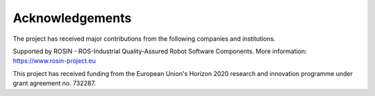.. _acknowledgements:

Acknowledgements
================
The project has received major contributions from the following companies and institutions.

|palroboticslogo|

.. |palroboticslogo| image:: images/palroboticslogo.png
    :width: 300
    :alt: "PAL Robotics"

|picknikroboticslogo|

.. |picknikroboticslogo| image:: images/picknikroboticslogo.png
    :width: 300
    :alt: "PickNik Robotics"

|stoglroboticslogo|

.. |stoglroboticslogo| image:: images/stoglroboticslogo.png
    :width: 300
    :alt: "Stogl Robotics Consulting"

|rosin_ack_logo_wide|

Supported by ROSIN - ROS-Industrial Quality-Assured Robot Software Components.
More information: https://www.rosin-project.eu

This project has received funding from the European Union's Horizon 2020
research and innovation programme under grant agreement no. 732287.

.. |rosin_ack_logo_wide| image:: images/rosin_ack_logo_wide.png
    :height: 60
    :alt: "ROSIN"
